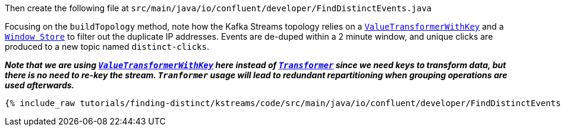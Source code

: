 Then create the following file at `src/main/java/io/confluent/developer/FindDistinctEvents.java`

Focusing on the `buildTopology` method, note how the Kafka Streams topology relies on a `https://docs.confluent.io/current/streams/javadocs/org/apache/kafka/streams/kstream/ValueTransformerWithKey.html[ValueTransformerWithKey]` and a `https://docs.confluent.io/current/streams/javadocs/org/apache/kafka/streams/state/WindowStore.html[Window Store]` to filter out the duplicate IP addresses.   Events are de-duped within a 2 minute window, and unique clicks are produced to a new topic named `distinct-clicks`.

*_Note that we are using `https://docs.confluent.io/current/streams/javadocs/org/apache/kafka/streams/kstream/ValueTransformerWithKey.html[ValueTransformerWithKey]` here instead of `https://docs.confluent.io/current/streams/javadocs/org/apache/kafka/streams/kstream/Transformer.html[Transformer]` since we need keys to transform data, but there is no need to re-key the stream. 
`Tranformer` usage will lead to redundant repartitioning when grouping operations are used afterwards._*

+++++
<pre class="snippet"><code class="java">{% include_raw tutorials/finding-distinct/kstreams/code/src/main/java/io/confluent/developer/FindDistinctEvents.java %}</code></pre>
+++++
